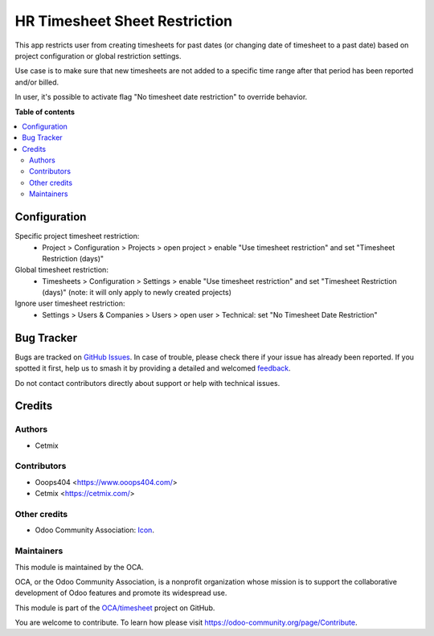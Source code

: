==============================
HR Timesheet Sheet Restriction
==============================

.. 
   !!!!!!!!!!!!!!!!!!!!!!!!!!!!!!!!!!!!!!!!!!!!!!!!!!!!
   !! This file is generated by oca-gen-addon-readme !!
   !! changes will be overwritten.                   !!
   !!!!!!!!!!!!!!!!!!!!!!!!!!!!!!!!!!!!!!!!!!!!!!!!!!!!
   !! source digest: sha256:e7bcfb768a73b08da9ae76783fae75fd221cda9cd4a9bbe9d2ff1b4d4f645589
   !!!!!!!!!!!!!!!!!!!!!!!!!!!!!!!!!!!!!!!!!!!!!!!!!!!!

.. |badge1| image:: https://img.shields.io/badge/maturity-Beta-yellow.png
    :target: https://odoo-community.org/page/development-status
    :alt: Beta
.. |badge2| image:: https://img.shields.io/badge/licence-AGPL--3-blue.png
    :target: http://www.gnu.org/licenses/agpl-3.0-standalone.html
    :alt: License: AGPL-3
.. |badge3| image:: https://img.shields.io/badge/github-OCA%2Ftimesheet-lightgray.png?logo=github
    :target: https://github.com/OCA/timesheet/tree/14.0/hr_timesheet_time_restriction
    :alt: OCA/timesheet
.. |badge4| image:: https://img.shields.io/badge/weblate-Translate%20me-F47D42.png
    :target: https://translation.odoo-community.org/projects/timesheet-14-0/timesheet-14-0-hr_timesheet_time_restriction
    :alt: Translate me on Weblate
.. |badge5| image:: https://img.shields.io/badge/runboat-Try%20me-875A7B.png
    :target: https://runboat.odoo-community.org/builds?repo=OCA/timesheet&target_branch=14.0
    :alt: Try me on Runboat

|badge1| |badge2| |badge3| |badge4| |badge5|

This app restricts user from creating timesheets for past dates (or changing date of timesheet to a past date) based on project configuration or global restriction settings.

Use case is to make sure that new timesheets are not added to a specific time range after that period has been reported and/or billed.

In user, it's possible to activate flag "No timesheet date restriction" to override behavior.

**Table of contents**

.. contents::
   :local:

Configuration
=============

Specific project timesheet restriction:
 - Project > Configuration > Projects > open project > enable "Use timesheet restriction" and set "Timesheet Restriction (days)"

Global timesheet restriction:
 - Timesheets > Configuration > Settings > enable "Use timesheet restriction" and set "Timesheet Restriction (days)" (note: it will only apply to newly created projects)

Ignore user timesheet restriction:
 - Settings > Users & Companies > Users > open user > Technical: set "No Timesheet Date Restriction"

Bug Tracker
===========

Bugs are tracked on `GitHub Issues <https://github.com/OCA/timesheet/issues>`_.
In case of trouble, please check there if your issue has already been reported.
If you spotted it first, help us to smash it by providing a detailed and welcomed
`feedback <https://github.com/OCA/timesheet/issues/new?body=module:%20hr_timesheet_time_restriction%0Aversion:%2014.0%0A%0A**Steps%20to%20reproduce**%0A-%20...%0A%0A**Current%20behavior**%0A%0A**Expected%20behavior**>`_.

Do not contact contributors directly about support or help with technical issues.

Credits
=======

Authors
~~~~~~~

* Cetmix

Contributors
~~~~~~~~~~~~

* Ooops404 <https://www.ooops404.com/>
* Cetmix <https://cetmix.com/>

Other credits
~~~~~~~~~~~~~

* Odoo Community Association: `Icon <https://github.com/OCA/maintainer-tools/blob/master/template/module/static/description/icon.svg>`_.

Maintainers
~~~~~~~~~~~

This module is maintained by the OCA.

.. image:: https://odoo-community.org/logo.png
   :alt: Odoo Community Association
   :target: https://odoo-community.org

OCA, or the Odoo Community Association, is a nonprofit organization whose
mission is to support the collaborative development of Odoo features and
promote its widespread use.

This module is part of the `OCA/timesheet <https://github.com/OCA/timesheet/tree/14.0/hr_timesheet_time_restriction>`_ project on GitHub.

You are welcome to contribute. To learn how please visit https://odoo-community.org/page/Contribute.
